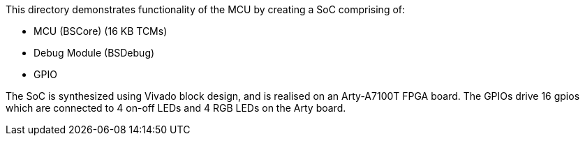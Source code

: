 This directory demonstrates functionality of the MCU by creating a SoC comprising
of:

* MCU (BSCore) (16 KB TCMs)
* Debug Module (BSDebug)
* GPIO

The SoC is synthesized using Vivado block design, and is realised on an
Arty-A7100T FPGA board. The GPIOs drive 16 gpios which are connected to 4 on-off
LEDs and 4 RGB LEDs on the Arty board.

